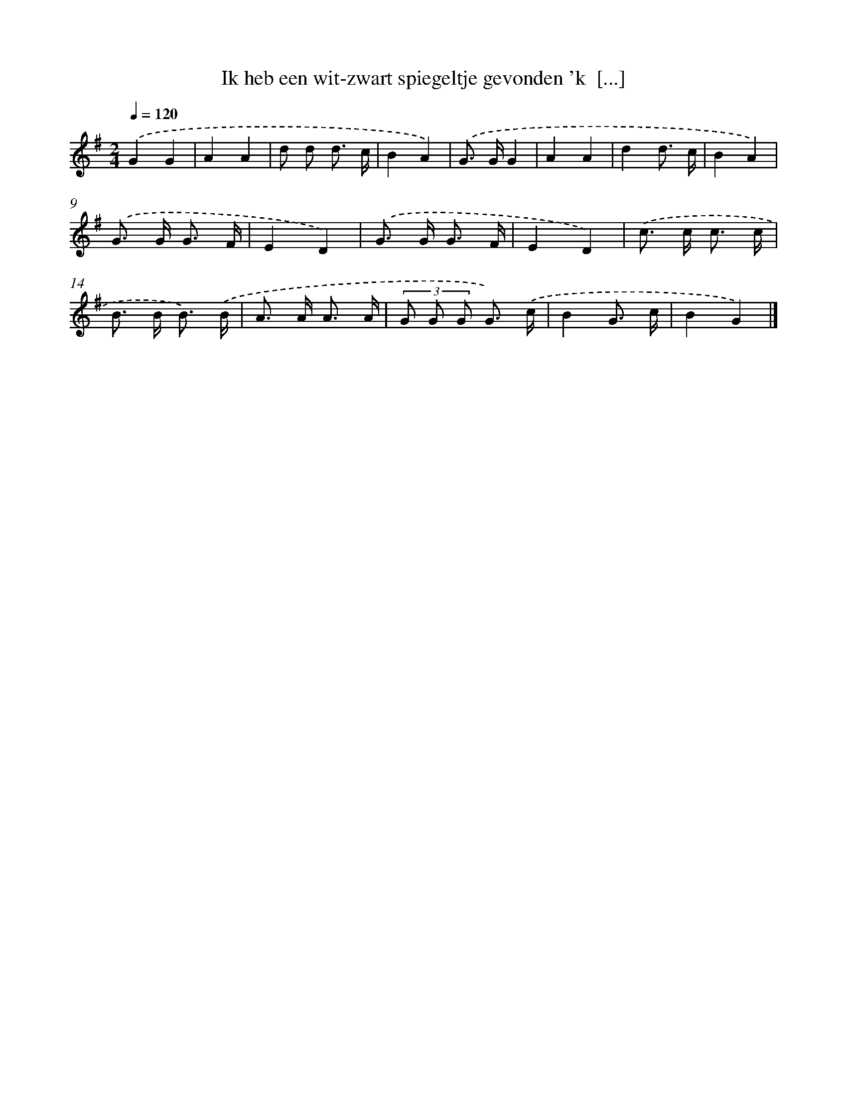 X: 4816
T: Ik heb een wit-zwart spiegeltje gevonden 'k  [...]
%%abc-version 2.0
%%abcx-abcm2ps-target-version 5.9.1 (29 Sep 2008)
%%abc-creator hum2abc beta
%%abcx-conversion-date 2018/11/01 14:36:13
%%humdrum-veritas 3947250899
%%humdrum-veritas-data 1900240493
%%continueall 1
%%barnumbers 0
L: 1/8
M: 2/4
Q: 1/4=120
K: G clef=treble
.('G2G2 |
A2A2 |
d d d3/ c/ |
B2A2) |
.('G> GG2 |
A2A2 |
d2d3/ c/ |
B2A2) |
.('G> G G3/ F/ |
E2D2) |
.('G> G G3/ F/ |
E2D2) |
.('c> c c3/ c/ |
B> B B3/) .('B/ |
A> A A3/ A/ |
(3G G G G3/) .('c/ |
B2G3/ c/ |
B2G2) |]
